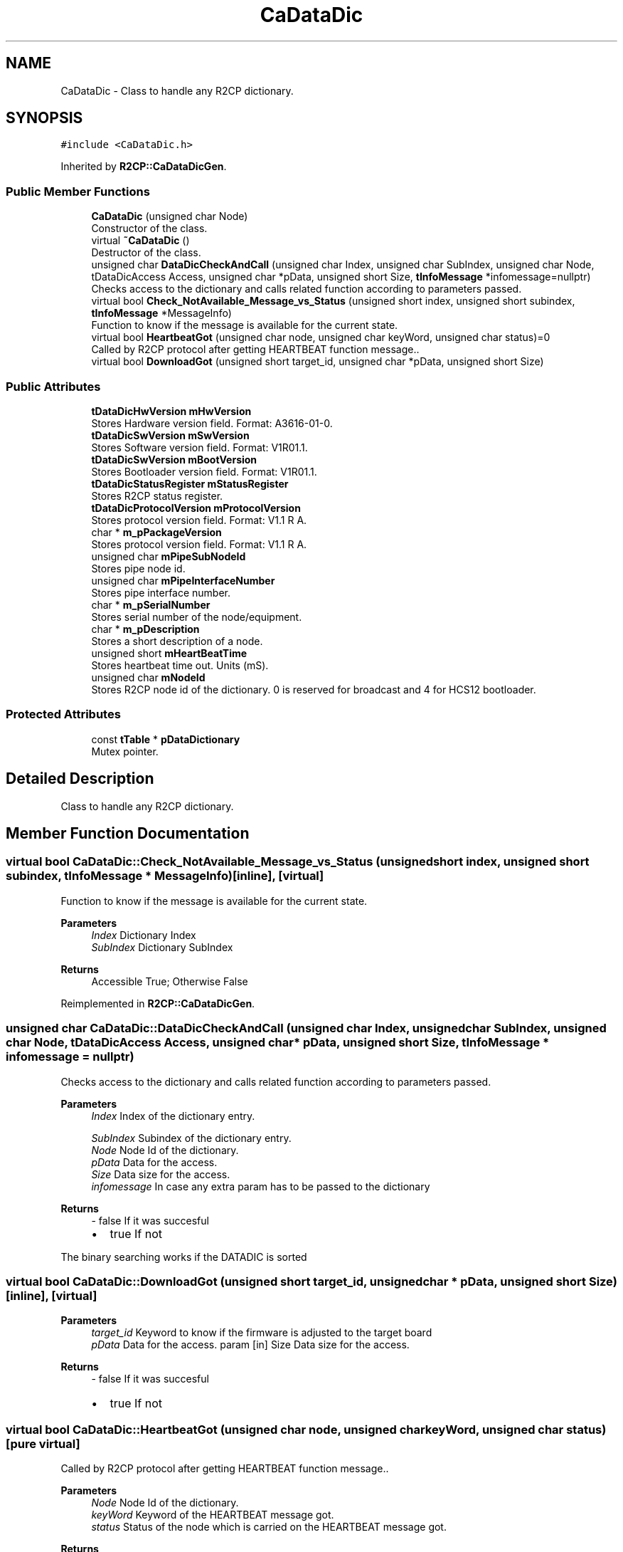 .TH "CaDataDic" 3 "Mon Sep 30 2024" "MCPU" \" -*- nroff -*-
.ad l
.nh
.SH NAME
CaDataDic \- Class to handle any R2CP dictionary\&.  

.SH SYNOPSIS
.br
.PP
.PP
\fC#include <CaDataDic\&.h>\fP
.PP
Inherited by \fBR2CP::CaDataDicGen\fP\&.
.SS "Public Member Functions"

.in +1c
.ti -1c
.RI "\fBCaDataDic\fP (unsigned char Node)"
.br
.RI "Constructor of the class\&. "
.ti -1c
.RI "virtual \fB~CaDataDic\fP ()"
.br
.RI "Destructor of the class\&. "
.ti -1c
.RI "unsigned char \fBDataDicCheckAndCall\fP (unsigned char Index, unsigned char SubIndex, unsigned char Node, tDataDicAccess Access, unsigned char *pData, unsigned short Size, \fBtInfoMessage\fP *infomessage=nullptr)"
.br
.RI "Checks access to the dictionary and calls related function according to parameters passed\&. "
.ti -1c
.RI "virtual bool \fBCheck_NotAvailable_Message_vs_Status\fP (unsigned short index, unsigned short subindex, \fBtInfoMessage\fP *MessageInfo)"
.br
.RI "Function to know if the message is available for the current state\&. "
.ti -1c
.RI "virtual bool \fBHeartbeatGot\fP (unsigned char node, unsigned char keyWord, unsigned char status)=0"
.br
.RI "Called by R2CP protocol after getting HEARTBEAT function message\&.\&. "
.ti -1c
.RI "virtual bool \fBDownloadGot\fP (unsigned short target_id, unsigned char *pData, unsigned short Size)"
.br
.in -1c
.SS "Public Attributes"

.in +1c
.ti -1c
.RI "\fBtDataDicHwVersion\fP \fBmHwVersion\fP"
.br
.RI "Stores Hardware version field\&. Format: A3616-01-0\&. "
.ti -1c
.RI "\fBtDataDicSwVersion\fP \fBmSwVersion\fP"
.br
.RI "Stores Software version field\&. Format: V1R01\&.1\&. "
.ti -1c
.RI "\fBtDataDicSwVersion\fP \fBmBootVersion\fP"
.br
.RI "Stores Bootloader version field\&. Format: V1R01\&.1\&. "
.ti -1c
.RI "\fBtDataDicStatusRegister\fP \fBmStatusRegister\fP"
.br
.RI "Stores R2CP status register\&. "
.ti -1c
.RI "\fBtDataDicProtocolVersion\fP \fBmProtocolVersion\fP"
.br
.RI "Stores protocol version field\&. Format: V1\&.1 R A\&. "
.ti -1c
.RI "char * \fBm_pPackageVersion\fP"
.br
.RI "Stores protocol version field\&. Format: V1\&.1 R A\&. "
.ti -1c
.RI "unsigned char \fBmPipeSubNodeId\fP"
.br
.RI "Stores pipe node id\&. "
.ti -1c
.RI "unsigned char \fBmPipeInterfaceNumber\fP"
.br
.RI "Stores pipe interface number\&. "
.ti -1c
.RI "char * \fBm_pSerialNumber\fP"
.br
.RI "Stores serial number of the node/equipment\&. "
.ti -1c
.RI "char * \fBm_pDescription\fP"
.br
.RI "Stores a short description of a node\&. "
.ti -1c
.RI "unsigned short \fBmHeartBeatTime\fP"
.br
.RI "Stores heartbeat time out\&. Units (mS)\&. "
.ti -1c
.RI "unsigned char \fBmNodeId\fP"
.br
.RI "Stores R2CP node id of the dictionary\&. 0 is reserved for broadcast and 4 for HCS12 bootloader\&. "
.in -1c
.SS "Protected Attributes"

.in +1c
.ti -1c
.RI "const \fBtTable\fP * \fBpDataDictionary\fP"
.br
.RI "Mutex pointer\&. "
.in -1c
.SH "Detailed Description"
.PP 
Class to handle any R2CP dictionary\&. 
.SH "Member Function Documentation"
.PP 
.SS "virtual bool CaDataDic::Check_NotAvailable_Message_vs_Status (unsigned short index, unsigned short subindex, \fBtInfoMessage\fP * MessageInfo)\fC [inline]\fP, \fC [virtual]\fP"

.PP
Function to know if the message is available for the current state\&. 
.PP
\fBParameters\fP
.RS 4
\fIIndex\fP Dictionary Index 
.br
\fISubIndex\fP Dictionary SubIndex 
.RE
.PP
\fBReturns\fP
.RS 4
Accessible True; Otherwise False 
.RE
.PP

.PP
Reimplemented in \fBR2CP::CaDataDicGen\fP\&.
.SS "unsigned char CaDataDic::DataDicCheckAndCall (unsigned char Index, unsigned char SubIndex, unsigned char Node, tDataDicAccess Access, unsigned char * pData, unsigned short Size, \fBtInfoMessage\fP * infomessage = \fCnullptr\fP)"

.PP
Checks access to the dictionary and calls related function according to parameters passed\&. 
.PP
\fBParameters\fP
.RS 4
\fIIndex\fP Index of the dictionary entry\&. 
.br
 
.br
\fISubIndex\fP Subindex of the dictionary entry\&. 
.br
\fINode\fP Node Id of the dictionary\&. 
.br
\fIpData\fP Data for the access\&. 
.br
\fISize\fP Data size for the access\&. 
.br
\fIinfomessage\fP In case any extra param has to be passed to the dictionary 
.RE
.PP
\fBReturns\fP
.RS 4
- false If it was succesful
.IP "\(bu" 2
true If not 
.PP
.RE
.PP
The binary searching works if the DATADIC is sorted
.SS "virtual bool CaDataDic::DownloadGot (unsigned short target_id, unsigned char * pData, unsigned short Size)\fC [inline]\fP, \fC [virtual]\fP"

.PP
\fBParameters\fP
.RS 4
\fItarget_id\fP Keyword to know if the firmware is adjusted to the target board 
.br
\fIpData\fP Data for the access\&. param [in] Size Data size for the access\&. 
.RE
.PP
\fBReturns\fP
.RS 4
- false If it was succesful
.IP "\(bu" 2
true If not 
.br
 
.PP
.RE
.PP

.SS "virtual bool CaDataDic::HeartbeatGot (unsigned char node, unsigned char keyWord, unsigned char status)\fC [pure virtual]\fP"

.PP
Called by R2CP protocol after getting HEARTBEAT function message\&.\&. 
.PP
\fBParameters\fP
.RS 4
\fINode\fP Node Id of the dictionary\&. 
.br
\fIkeyWord\fP Keyword of the HEARTBEAT message got\&. 
.br
\fIstatus\fP Status of the node which is carried on the HEARTBEAT message got\&. 
.RE
.PP
\fBReturns\fP
.RS 4
- false If it was succesful
.IP "\(bu" 2
true If not 
.PP
.RE
.PP

.PP
Implemented in \fBR2CP::CaDataDicGen\fP\&.
.SH "Member Data Documentation"
.PP 
.SS "const \fBtTable\fP* CaDataDic::pDataDictionary\fC [protected]\fP"

.PP
Mutex pointer\&. 
.PP
\fBParameters\fP
.RS 4
\fI\fP 
.RE
.PP
Stores entries of the dictionary\&. 

.SH "Author"
.PP 
Generated automatically by Doxygen for MCPU from the source code\&.
